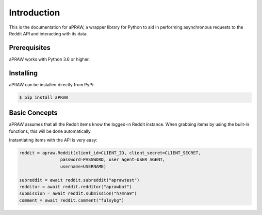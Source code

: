 Introduction
============

This is the documentation for aPRAW, a wrapper library for Python to aid in performing asynchronous requests to the Reddit API and interacting with its data.

Prerequisites
-------------

aPRAW works with Python 3.6 or higher.

Installing
----------

aPRAW can be installed directly from PyPi:

.. code-block:: shell

    $ pip install aPRAW

Basic Concepts
--------------

aPRAW assumes that all the Reddit items know the logged-in Reddit instance. When grabbing items by using the built-in functions, this will be done automatically.

Instantiating items with the API is very easy:

.. code-block:: python3

    reddit = apraw.Reddit(client_id=CLIENT_ID, client_secret=CLIENT_SECRET,
                    password=PASSWORD, user_agent=USER_AGENT,
                    username=USERNAME)

    subreddit = await reddit.subreddit("aprawtest")
    redditor = await reddit.redditor("aprawbot")
    submission = await reddit.submission("h7mna9")
    comment = await reddit.comment("fulsybg")